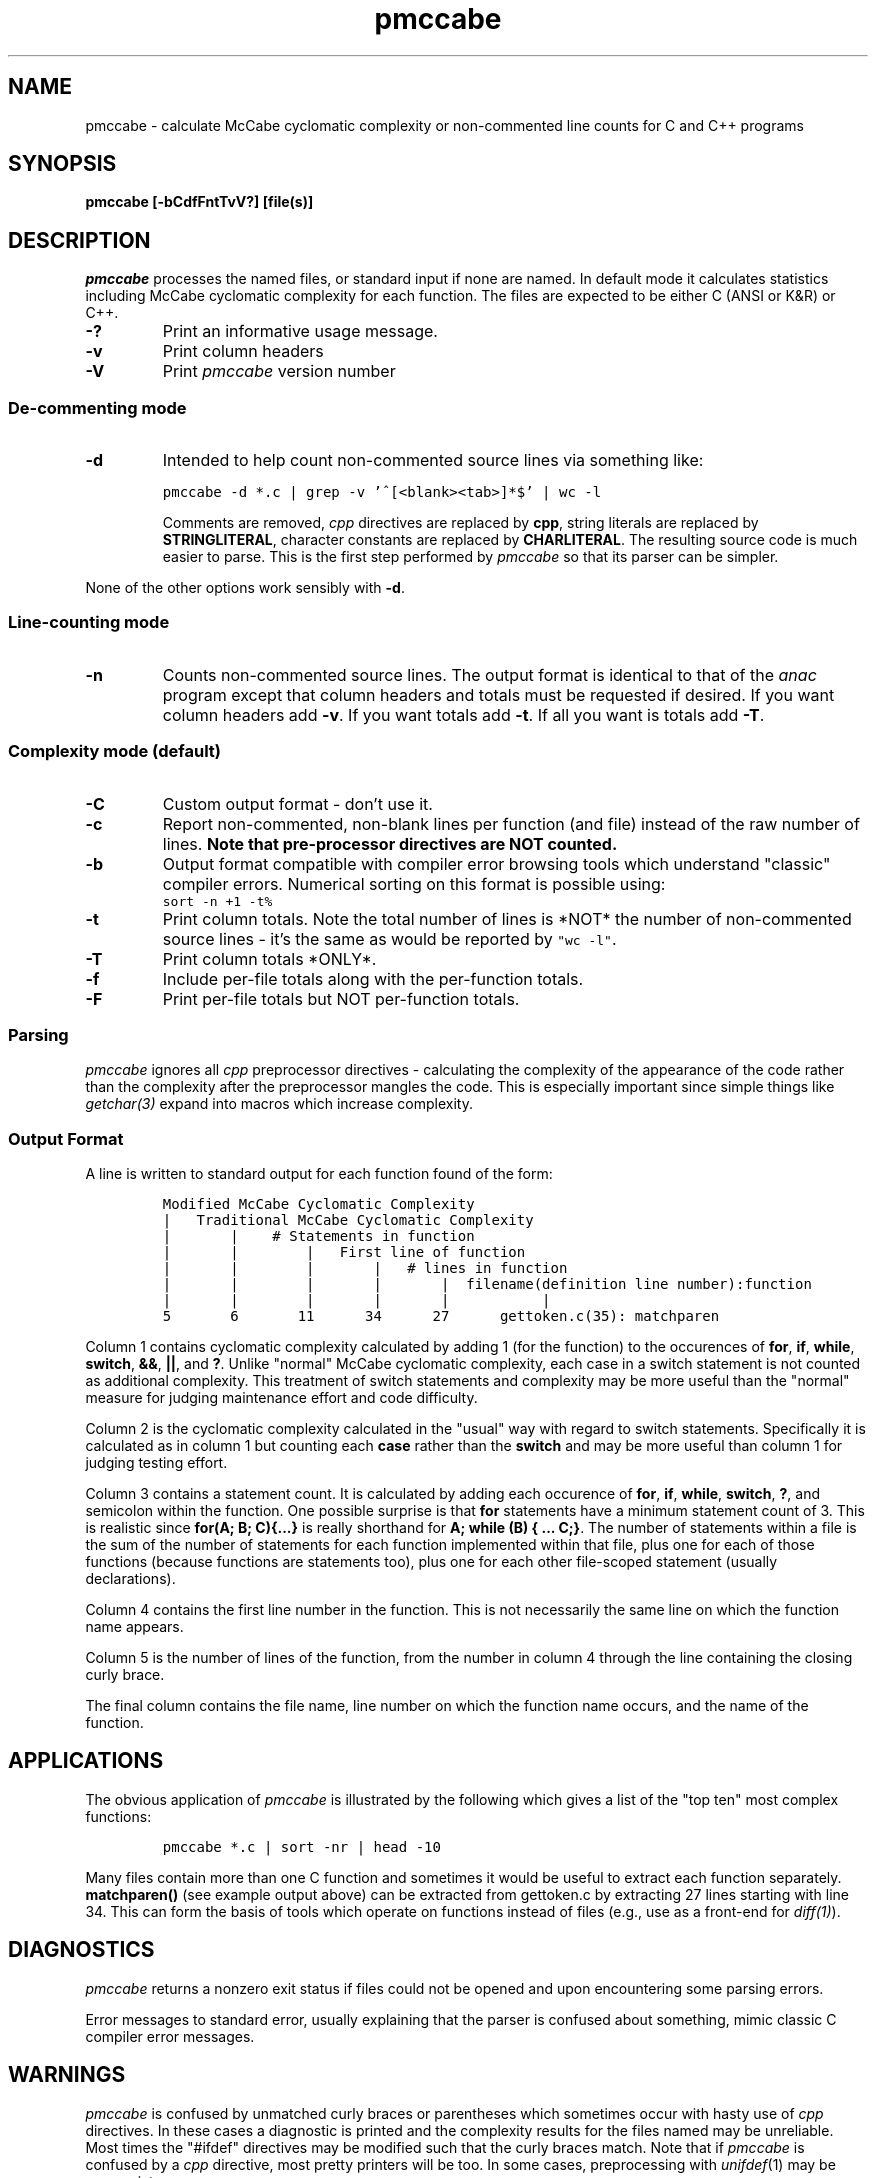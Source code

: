 .TH "pmccabe" 1 12Feb2003 HP
.SH NAME
pmccabe \- calculate McCabe cyclomatic complexity or non-commented line counts for C and C++ programs
.SH SYNOPSIS
.B pmccabe [-bCdfFntTvV?] [file(s)]

.SH DESCRIPTION
.I pmccabe
processes the named files, or standard input if none are named.
In default mode it
calculates statistics including
McCabe cyclomatic complexity for each function.
The files are expected to be either C (ANSI or K&R) or C++.
.TP
.B -?
Print an informative usage message.
.TP
.B -v
Print column headers
.TP
.B -V
Print
.I pmccabe
version number

.SS De-commenting mode
.TP
.B -d
Intended to help count non-commented source lines via something like:
.IP
\fCpmccabe -d *.c | grep -v '^[<blank><tab>]*$' | wc -l\fR

Comments are removed,
.I cpp
directives are replaced by \fBcpp\fR,
string literals are replaced by \fBSTRINGLITERAL\fR,
character constants are replaced by \fBCHARLITERAL\fR.
The resulting source code is much easier to parse.
This is the first step performed by
.I pmccabe
so that its parser can be simpler.
.P
None of the other options work sensibly with
.BR -d .

.SS Line-counting mode
.TP
.B -n
Counts non-commented source lines.
The output format is identical to that of the
.I anac
program except that column headers and totals must be requested
if desired.
If you want column headers add
.BR -v .
If you want totals add
.BR -t .
If all you want is totals add
.BR -T .

.SS Complexity mode (default)
.TP
.B -C
Custom output format - don't use it.
.TP
.B -c
Report non-commented, non-blank lines per function (and file)
instead of the raw number of lines.
.B "Note that pre-processor directives are NOT counted."
.TP
.B -b
Output format compatible with
compiler error browsing tools
which understand "classic" compiler errors.
Numerical sorting on this format is possible using:
.IP ""
\fCsort -n +1 -t%\fR
.TP
.B -t
Print column totals.
Note the total number of lines is *NOT* the number of 
non-commented source lines - it's the same as would be reported by
\fC"wc -l"\fR.
.TP
.B -T
Print column totals *ONLY*.
.TP
.B -f
Include per-file totals along with the per-function totals.
.TP
.B -F
Print per-file totals but NOT per-function totals.

.SS Parsing
.I pmccabe
ignores all 
.I cpp
preprocessor directives - calculating the complexity of the appearance
of the code rather than the complexity after the preprocessor
mangles the code.
This is especially important since simple things like
.I getchar(3)
expand into macros which increase complexity.

.SS "Output Format"
A line is written to standard output for each function found
of the form:
.IP
.nf
\fCModified McCabe Cyclomatic Complexity
|   Traditional McCabe Cyclomatic Complexity
|       |    # Statements in function
|       |        |   First line of function
|       |        |       |   # lines in function
|       |        |       |       |  filename(definition line number):function
|       |        |       |       |           |
5       6       11      34      27      gettoken.c(35): matchparen\fR
.fi
.PP
Column 1 contains cyclomatic complexity
calculated by adding 1 (for the function) to the occurences of
.BR for ,
.BR if ,
.BR while ,
.BR switch ,
.BR && ,
.BR || ,
and
.BR ? .
Unlike "normal" McCabe cyclomatic complexity,
each case in a switch statement is not
counted as additional complexity.
This treatment of switch statements and complexity may be
more useful than the "normal" measure for judging maintenance effort
and code difficulty.

Column 2 is the cyclomatic complexity calculated in the "usual" way
with regard to switch statements.
Specifically it is calculated as in column 1 but counting each
.BR case
rather than the
.BR switch
and may be more useful than column 1 for judging testing effort.

Column 3 contains a statement count.
It is calculated by adding each occurence of
.BR for , " if" , " while" ,
.BR switch ,
.BR ? ,
and semicolon within the function.
One possible surprise is that
.BR for
statements have a minimum statement count of 3.
This is realistic since
.BR "for(A; B; C){...}"
is really shorthand for 
.BR "A; while (B) { ...  C;}" .
The number of statements within a file is the sum of the number
of statements for each function implemented
within that file, plus one for each of those functions (because
functions are statements too),
plus one for each other file-scoped statement (usually declarations).

Column 4 contains the first line number in
the function.  This is not necessarily the same line on which
the function name appears.

Column 5 is the number of lines of the function, from
the number in column 4 through the line containing the
closing curly brace.

The final column contains the file name, line number on which
the function name occurs,
and the name of the function.
.SH APPLICATIONS
The obvious application of \fIpmccabe\fR is illustrated by the
following which gives a list of the "top ten" most complex functions:
.IP
.nf
\fCpmccabe *.c | sort -nr | head -10\fR
.fi
.PP
Many files contain more than one C function and sometimes it would
be useful to extract each function separately.
\fBmatchparen()\fR (see example output above)
can be extracted from gettoken.c
by extracting 27 lines starting with line 34.
This can form the basis of tools which operate on functions
instead of files (e.g., use as a front-end for \fIdiff(1)\fR).
.SH DIAGNOSTICS
.I pmccabe
returns a nonzero exit status if files could not be opened
and upon encountering some parsing errors.

Error messages to standard error,
usually explaining that the parser is confused about something,
mimic classic C compiler error messages.
.SH WARNINGS
.I pmccabe
is confused by unmatched curly braces or parentheses
which sometimes
occur with hasty use of
.I cpp
directives.
In these cases a diagnostic is printed and the complexity
results for the
files named may be unreliable.
Most times the "#ifdef" directives may be modified such that
the curly braces match.
Note that if
.I pmccabe
is confused by a
.I cpp
directive, most pretty printers will be too.
In some cases,
preprocessing with
.IR unifdef (1)
may be appropriate.

Statement counting could arguably be improved by:
counting occurences of the comma operator,
multiple assignments,
assignments within conditional tests,
and logical conjunction.
However since there is no crisp statement definition from the language or
from people I've queried, statement counting will probably not be
improved.  If you have a crisp definition I'll be happy to consider it.

Templates cause
.IR pmccabe 's
scanner to exit.

It's a shame that
.I ctags
output isn't provided.

.SH AUTHOR
Paul Bame

.SH "SEE ALSO"
.IR codechanges (1),
.IR decomment (1),
.IR vifn (1),
.IR sort (1),
.IR diff (1),
.IR wc (1),
.IR grep (1),
.IR unifdef (1),
.IR head (1),
.IR anac (1)

http://parisc-linux.org/~bame/pmccabe/
